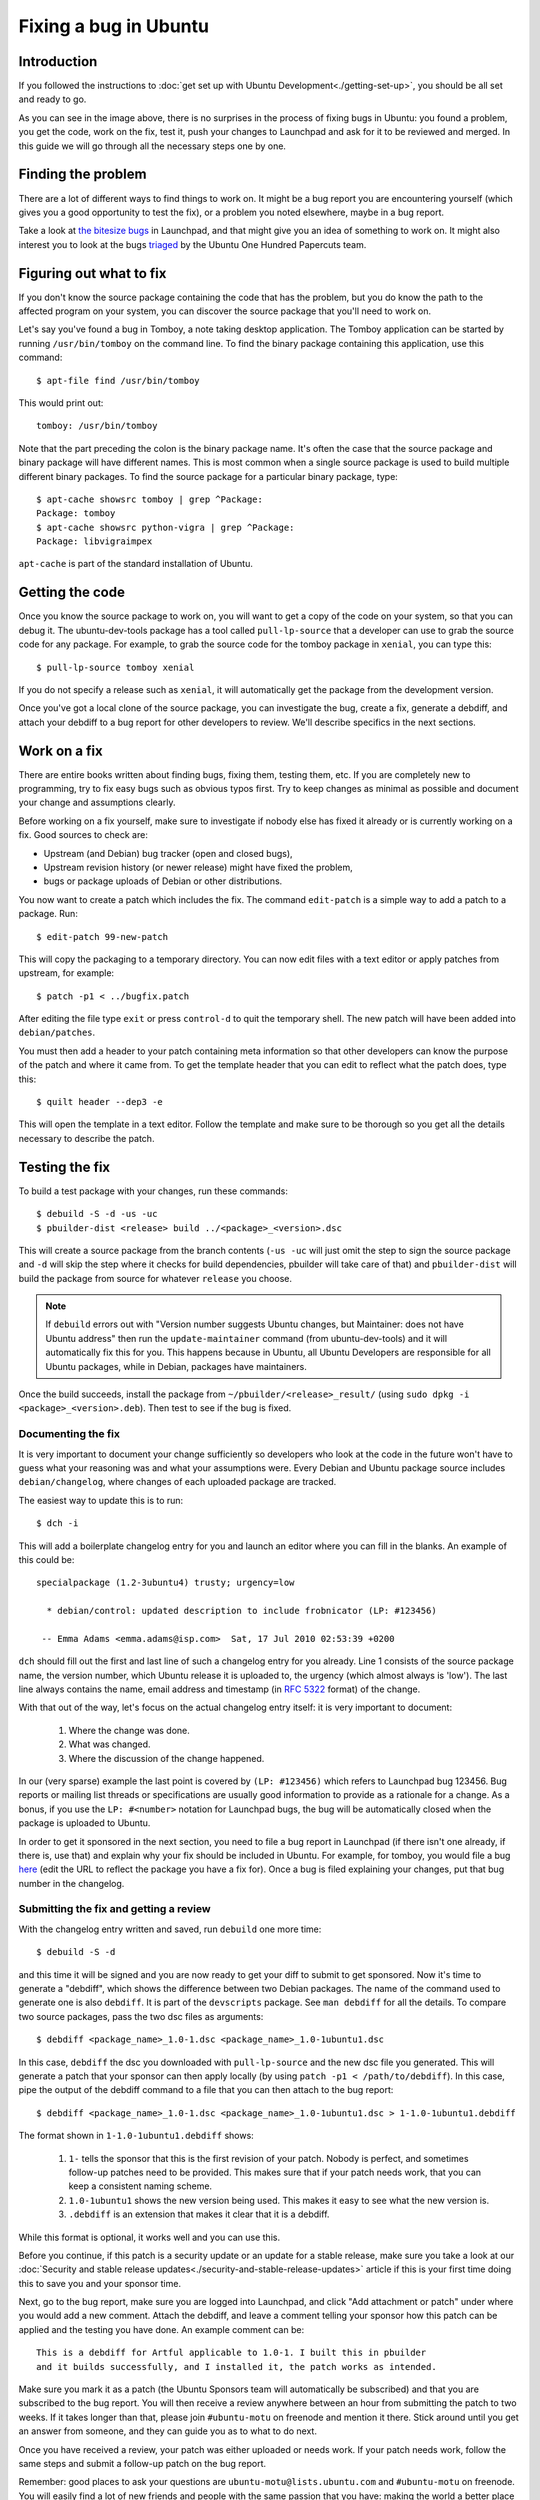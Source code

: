 ======================
Fixing a bug in Ubuntu
======================

Introduction
============

If you followed the instructions to :doc:`get set up with Ubuntu
Development<./getting-set-up>`, you should be all set and ready to go.

.. image:: ../images/fixing-a-bug.png

As you can see in the image above, there is no surprises in the process of
fixing bugs in Ubuntu: you found a problem, you get the code, work on the fix,
test it, push your changes to Launchpad and ask for it to be reviewed and
merged. In this guide we will go through all the necessary steps one by one.


Finding the problem
===================

There are a lot of different ways to find things to work on. It might be a bug
report you are encountering yourself (which gives you a good opportunity to
test the fix), or a problem you noted elsewhere, maybe in a bug report.

Take a look at `the bitesize bugs`_ in Launchpad, and that might give you an
idea of something to work on. It might also interest you to look at the bugs
`triaged`_ by the Ubuntu One Hundred Papercuts team.

.. _the bitesize bugs: https://launchpad.net/ubuntu/+bugs?field.tag=bitesize
.. _triaged: https://wiki.ubuntu.com/One%20Hundred%20Papercuts/Fix/Lists%20of%20bugs
.. _what-to-fix:

Figuring out what to fix
========================

If you don't know the source package containing the code that has the problem,
but you do know the path to the affected program on your system, you can
discover the source package that you'll need to work on.

Let's say you've found a bug in Tomboy, a note taking desktop application.
The Tomboy application can be started by running ``/usr/bin/tomboy`` on the
command line.  To find the binary package containing this application, use
this command::

    $ apt-file find /usr/bin/tomboy

This would print out::

    tomboy: /usr/bin/tomboy

Note that the part preceding the colon is the binary package name.  It's often
the case that the source package and binary package will have different names.
This is most common when a single source package is used to build multiple
different binary packages.  To find the source package for a particular binary
package, type::

    $ apt-cache showsrc tomboy | grep ^Package:
    Package: tomboy
    $ apt-cache showsrc python-vigra | grep ^Package:
    Package: libvigraimpex

``apt-cache`` is part of the standard installation of Ubuntu.

Getting the code
================

Once you know the source package to work on, you will want to get a copy of
the code on your system, so that you can debug it. The ubuntu-dev-tools
package has a tool called ``pull-lp-source`` that a developer can use to grab
the source code for any package. For example, to grab the source code for the
tomboy package in ``xenial``, you can type this::

    $ pull-lp-source tomboy xenial

If you do not specify a release such as ``xenial``, it will automatically get
the package from the development version.

Once you've got a local clone of the source package, you can investigate the
bug, create a fix, generate a debdiff, and attach your debdiff to a bug report
for other developers to review. We'll describe specifics in the next sections.

.. _working-on-a-fix:

Work on a fix
=============

There are entire books written about finding bugs, fixing them, testing them,
etc. If you are completely new to programming, try to fix easy bugs such as
obvious typos first. Try to keep changes as minimal as possible and document
your change and assumptions clearly.

Before working on a fix yourself, make sure to investigate if nobody else has
fixed it already or is currently working on a fix. Good sources to check are:

* Upstream (and Debian) bug tracker (open and closed bugs),
* Upstream revision history (or newer release) might have fixed the problem,
* bugs or package uploads of Debian or other distributions.

.. XXX: Link to 'update to a new version' article.
.. XXX: Link to 'send stuff upstream/Debian' article. (Launchpad bug 704845)

You now want to create a patch which includes the fix.  The command
``edit-patch`` is a simple way to add a patch to a package. Run::

    $ edit-patch 99-new-patch

This will copy the packaging to a temporary directory.  You can now edit files
with a text editor or apply patches from upstream, for example::

    $ patch -p1 < ../bugfix.patch

After editing the file type ``exit`` or press ``control-d`` to quit the
temporary shell.  The new patch will have been added into ``debian/patches``.

You must then add a header to your patch containing meta information so that
other developers can know the purpose of the patch and where it came from. To
get the template header that you can edit to reflect what the patch does, type
this::

    $ quilt header --dep3 -e

This will open the template in a text editor. Follow the template and make
sure to be thorough so you get all the details necessary to describe the
patch.


Testing the fix
===============

To build a test package with your changes, run these commands::

  $ debuild -S -d -us -uc
  $ pbuilder-dist <release> build ../<package>_<version>.dsc

This will create a source package from the branch contents (``-us -uc`` will
just omit the step to sign the source package and ``-d`` will skip the step
where it checks for build dependencies, pbuilder will take care of that) and
``pbuilder-dist`` will build the package from source for whatever ``release``
you choose.

.. note::
 If ``debuild`` errors out with "Version number suggests Ubuntu changes, but
 Maintainer: does not have Ubuntu address" then run the ``update-maintainer``
 command (from ubuntu-dev-tools) and it will automatically fix this for you.
 This happens because in Ubuntu, all Ubuntu Developers are responsible for all
 Ubuntu packages, while in Debian, packages have maintainers.

Once the build succeeds, install the package from
``~/pbuilder/<release>_result/`` (using ``sudo dpkg -i
<package>_<version>.deb``).  Then test to see if the bug is fixed.



Documenting the fix
-------------------

It is very important to document your change sufficiently so developers who
look at the code in the future won't have to guess what your reasoning was and
what your assumptions were. Every Debian and Ubuntu package source includes
``debian/changelog``, where changes of each uploaded package are tracked.

The easiest way to update this is to run::

  $ dch -i

This will add a boilerplate changelog entry for you and launch an editor
where you can fill in the blanks. An example of this could be::

  specialpackage (1.2-3ubuntu4) trusty; urgency=low

    * debian/control: updated description to include frobnicator (LP: #123456)

   -- Emma Adams <emma.adams@isp.com>  Sat, 17 Jul 2010 02:53:39 +0200

``dch`` should fill out the first and last line of such a changelog entry for
you already. Line 1 consists of the source package name, the version number,
which Ubuntu release it is uploaded to, the urgency (which almost always is
'low'). The last line always contains the name, email address and timestamp
(in :rfc:`5322` format) of the change.

With that out of the way, let's focus on the actual changelog entry itself:
it is very important to document:

    #. Where the change was done.
    #. What was changed.
    #. Where the discussion of the change happened.

In our (very sparse) example the last point is covered by ``(LP: #123456)``
which refers to Launchpad bug 123456. Bug reports or mailing list threads or
specifications are usually good information to provide as a rationale for a
change. As a bonus, if you use the ``LP: #<number>`` notation for Launchpad
bugs, the bug will be automatically closed when the package is uploaded to
Ubuntu.

In order to get it sponsored in the next section, you need to file a bug
report in Launchpad (if there isn't one already, if there is, use that) and
explain why your fix should be included in Ubuntu. For example, for tomboy,
you would file a bug `here`_ (edit the URL to reflect the package you have a
fix for). Once a bug is filed explaining your changes, put that bug number in
the changelog.

.. _here: https://bugs.launchpad.net/ubuntu/+source/tomboy/+filebug

Submitting the fix and getting a review
---------------------------------------

With the changelog entry written and saved, run ``debuild`` one more time::

  $ debuild -S -d

and this time it will be signed and you are now ready to get your diff to
submit to get sponsored. Now it's time to generate a "debdiff", which shows
the difference between two Debian packages. The name of the command used to
generate one is also ``debdiff``. It is part of the ``devscripts`` package.
See ``man debdiff`` for all the details. To compare two source packages,
pass the two dsc files as arguments::

  $ debdiff <package_name>_1.0-1.dsc <package_name>_1.0-1ubuntu1.dsc

In this case, ``debdiff`` the dsc you downloaded with ``pull-lp-source`` and
the new dsc file you generated. This will generate a patch that your sponsor
can then apply locally (by using ``patch -p1 < /path/to/debdiff``). In this
case, pipe the output of the debdiff command to a file that you can then
attach to the bug report::

  $ debdiff <package_name>_1.0-1.dsc <package_name>_1.0-1ubuntu1.dsc > 1-1.0-1ubuntu1.debdiff

The format shown in ``1-1.0-1ubuntu1.debdiff`` shows:

    #. ``1-`` tells the sponsor that this is the first revision of your patch.
       Nobody is perfect, and sometimes follow-up patches need to be provided.
       This makes sure that if your patch needs work, that you can keep a
       consistent naming scheme.
    #. ``1.0-1ubuntu1`` shows the new version being used. This makes it easy
       to see what the new version is.
    #. ``.debdiff`` is an extension that makes it clear that it is a debdiff.

While this format is optional, it works well and you can use this.

Before you continue, if this patch is a security update or an update for a
stable release, make sure you take a look at our
:doc:`Security and stable release updates<./security-and-stable-release-updates>`
article if this is your first time doing this to save you and your sponsor
time.

Next, go to the bug report, make sure you are logged into Launchpad, and click
"Add attachment or patch" under where you would add a new comment. Attach the
debdiff, and leave a comment telling your sponsor how this patch can be
applied and the testing you have done. An example comment can be::

  This is a debdiff for Artful applicable to 1.0-1. I built this in pbuilder
  and it builds successfully, and I installed it, the patch works as intended.

Make sure you mark it as a patch (the Ubuntu Sponsors team will automatically
be subscribed) and that you are subscribed to the bug report. You will then
receive a review anywhere between an hour from submitting the patch to two
weeks. If it takes longer than that, please join ``#ubuntu-motu`` on freenode
and mention it there. Stick around until you get an answer from someone, and
they can guide you as to what to do next.

Once you have received a review, your patch was either uploaded or needs work.
If your patch needs work, follow the same steps and submit a follow-up patch
on the bug report.

Remember: good places to ask your questions are ``ubuntu-motu@lists.ubuntu.com``
and ``#ubuntu-motu`` on freenode. You will easily find a lot of new friends
and people with the same passion that you have: making the world a better
place by making better Open Source software.
